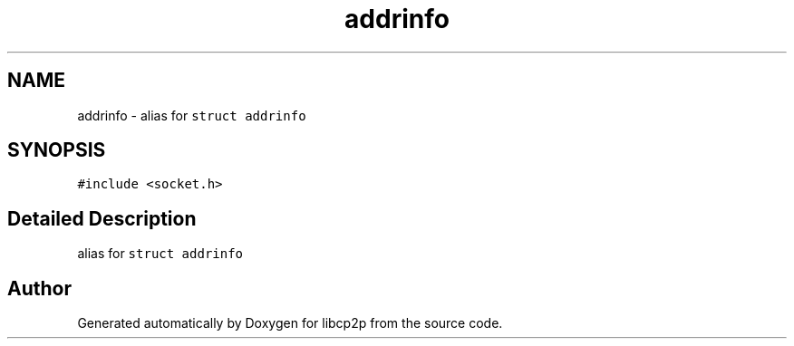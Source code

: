 .TH "addrinfo" 3 "Thu Aug 6 2020" "libcp2p" \" -*- nroff -*-
.ad l
.nh
.SH NAME
addrinfo \- alias for \fCstruct addrinfo\fP  

.SH SYNOPSIS
.br
.PP
.PP
\fC#include <socket\&.h>\fP
.SH "Detailed Description"
.PP 
alias for \fCstruct addrinfo\fP 

.SH "Author"
.PP 
Generated automatically by Doxygen for libcp2p from the source code\&.
